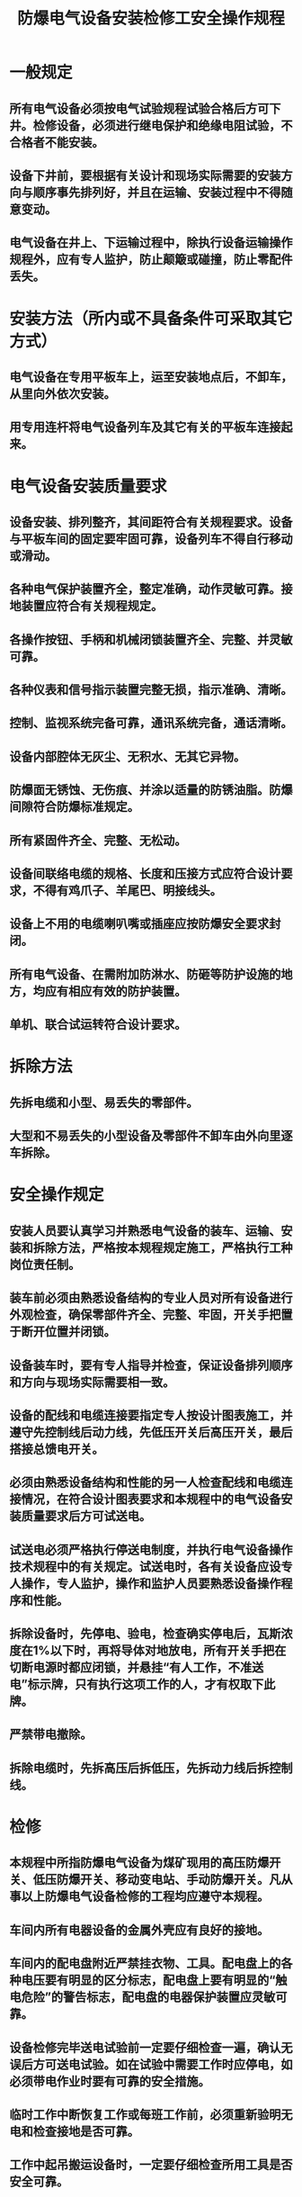 :PROPERTIES:
:ID:       0f4b6ad5-0f30-4b8c-947b-3bbf54f9d92f
:END:
#+title: 防爆电气设备安装检修工安全操作规程
* 一般规定
** 所有电气设备必须按电气试验规程试验合格后方可下井。检修设备，必须进行继电保护和绝缘电阻试验，不合格者不能安装。
** 设备下井前，要根据有关设计和现场实际需要的安装方向与顺序事先排列好，并且在运输、安装过程中不得随意变动。
** 电气设备在井上、下运输过程中，除执行设备运输操作规程外，应有专人监护，防止颠簸或碰撞，防止零配件丢失。
* 安装方法（所内或不具备条件可采取其它方式）
** 电气设备在专用平板车上，运至安装地点后，不卸车，从里向外依次安装。
** 用专用连杆将电气设备列车及其它有关的平板车连接起来。
* 电气设备安装质量要求
** 设备安装、排列整齐，其间距符合有关规程要求。设备与平板车间的固定要牢固可靠，设备列车不得自行移动或滑动。
** 各种电气保护装置齐全，整定准确，动作灵敏可靠。接地装置应符合有关规程规定。
** 各操作按钮、手柄和机械闭锁装置齐全、完整、并灵敏可靠。
** 各种仪表和信号指示装置完整无损，指示准确、清晰。
** 控制、监视系统完备可靠，通讯系统完备，通话清晰。
** 设备内部腔体无灰尘、无积水、无其它异物。
** 防爆面无锈蚀、无伤痕、并涂以适量的防锈油脂。防爆间隙符合防爆标准规定。
** 所有紧固件齐全、完整、无松动。
** 设备间联络电缆的规格、长度和压接方式应符合设计要求，不得有鸡爪子、羊尾巴、明接线头。
** 设备上不用的电缆喇叭嘴或插座应按防爆安全要求封闭。
** 所有电气设备、在需附加防淋水、防砸等防护设施的地方，均应有相应有效的防护装置。
** 单机、联合试运转符合设计要求。
* 拆除方法
** 先拆电缆和小型、易丢失的零部件。
** 大型和不易丢失的小型设备及零部件不卸车由外向里逐车拆除。
* 安全操作规定
** 安装人员要认真学习并熟悉电气设备的装车、运输、安装和拆除方法，严格按本规程规定施工，严格执行工种岗位责任制。
** 装车前必须由熟悉设备结构的专业人员对所有设备进行外观检查，确保零部件齐全、完整、牢固，开关手把置于断开位置并闭锁。
** 设备装车时，要有专人指导并检查，保证设备排列顺序和方向与现场实际需要相一致。
** 设备的配线和电缆连接要指定专人按设计图表施工，并遵守先控制线后动力线，先低压开关后高压开关，最后搭接总馈电开关。
** 必须由熟悉设备结构和性能的另一人检查配线和电缆连接情况，在符合设计图表要求和本规程中的电气设备安装质量要求后方可试送电。
** 试送电必须严格执行停送电制度，并执行电气设备操作技术规程中的有关规定。试送电时，各有关设备应设专人操作，专人监护，操作和监护人员要熟悉设备操作程序和性能。
** 拆除设备时，先停电、验电，检查确实停电后，瓦斯浓度在1%以下时，再将导体对地放电，所有开关手把在切断电源时都应闭锁，并悬挂“有人工作，不准送电”标示牌，只有执行这项工作的人，才有权取下此牌。
** 严禁带电撤除。
** 拆除电缆时，先拆高压后拆低压，先拆动力线后拆控制线。
* 检修
** 本规程中所指防爆电气设备为煤矿现用的高压防爆开关、低压防爆开关、移动变电站、手动防爆开关。凡从事以上防爆电气设备检修的工程均应遵守本规程。
** 车间内所有电器设备的金属外壳应有良好的接地。
** 车间内的配电盘附近严禁挂衣物、工具。配电盘上的各种电压要有明显的区分标志，配电盘上要有明显的“触电危险”的警告标志，配电盘的电器保护装置应灵敏可靠。
** 设备检修完毕送电试验前一定要仔细检查一遍，确认无误后方可送电试验。如在试验中需要工作时应停电，如必须带电作业时要有可靠的安全措施。
** 临时工作中断恢复工作或每班工作前，必须重新验明无电和检查接地是否可靠。
** 工作中起吊搬运设备时，一定要仔细检查所用工具是否安全可靠。
** 设备喷漆时要严格按照《喷漆安全操作规程》执行。
** 要正确使用各种仪表，测量前要核对测量项目是否相符，量程要从高档开始，逐渐旋转到合适的量程。万用表不用时要将旋转开关拨到交流电压最高档。
** 工作中如发生触电事故，应立即切断电源，使触电人脱离危险，并进行人工呼吸急救。
** 所有检修设备的防爆面必须符合部颁的《煤矿矿井机电设备完好标准》中对防爆性能的要求。
